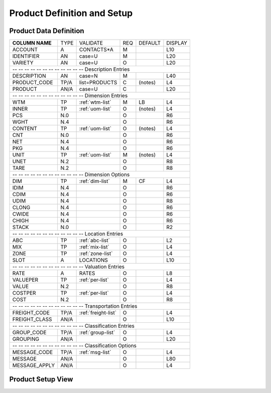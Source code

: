.. _products:

#############################
Product Definition and Setup
#############################

Product Data Definition
=============================

+------------------+------+---------------------+----+--------+--------+
| **COLUMN NAME**  | TYPE | VALIDATE            | REQ| DEFAULT| DISPLAY|
+------------------+------+---------------------+----+--------+--------+
| ACCOUNT          | A    | CONTACTS*A          | M  |        | L10    |
+------------------+------+---------------------+----+--------+--------+
| IDENTIFIER       | AN   | case=U              | M  |        | L20    |
+------------------+------+---------------------+----+--------+--------+
| VARIETY          | AN   | case=U              | O  |        | L20    |
+------------------+------+---------------------+----+--------+--------+
| -- -- -- -- -- -- -- -- -- -- -- -- Description Entries              |
+------------------+------+---------------------+----+--------+--------+
| DESCRIPTION      | AN   | case=N              | M  |        | L40    |
+------------------+------+---------------------+----+--------+--------+
| PRODUCT_CODE     | TP/A | list=PRODUCTS       | C  | (notes)| L4     |
+------------------+------+---------------------+----+--------+--------+
| PRODUCT          | AN/A | case=U              | C  |        | L20    |
+------------------+------+---------------------+----+--------+--------+
| -- -- -- -- -- -- -- -- -- -- -- -- Dimension Entries                |
+------------------+------+---------------------+----+--------+--------+
| WTM              | TP   | :ref:`wtm-list`     | M  | LB     | L4     |
+------------------+------+---------------------+----+--------+--------+
| INNER            | TP   | :ref:`uom-list`     | O  | (notes)| L4     |
+------------------+------+---------------------+----+--------+--------+
| PCS              | N.0  |                     | O  |        | R6     |
+------------------+------+---------------------+----+--------+--------+
| WGHT             | N.4  |                     | O  |        | R6     |
+------------------+------+---------------------+----+--------+--------+
| CONTENT          | TP   | :ref:`uom-list`     | O  | (notes)| L4     |
+------------------+------+---------------------+----+--------+--------+
| CNT              | N.0  |                     | O  |        | R6     |
+------------------+------+---------------------+----+--------+--------+
| NET              | N.4  |                     | O  |        | R6     |
+------------------+------+---------------------+----+--------+--------+
| PKG              | N.4  |                     | O  |        | R6     |
+------------------+------+---------------------+----+--------+--------+
| UNIT             | TP   | :ref:`uom-list`     | M  | (notes)| L4     |
+------------------+------+---------------------+----+--------+--------+
| UNET             | N.2  |                     | O  |        | R8     |
+------------------+------+---------------------+----+--------+--------+
| TARE             | N.2  |                     | O  |        | R8     |   
+------------------+------+---------------------+----+--------+--------+
| -- -- -- -- -- -- -- -- -- -- -- -- Dimension Options                |
+------------------+------+---------------------+----+--------+--------+
| DIM              | TP   | :ref:`dim-list`     | M  | CF     | L4     |
+------------------+------+---------------------+----+--------+--------+
| IDIM             | N.4  |                     | O  |        | R6     |
+------------------+------+---------------------+----+--------+--------+
| CDIM             | N.4  |                     | O  |        | R6     |
+------------------+------+---------------------+----+--------+--------+
| UDIM             | N.4  |                     | O  |        | R8     |
+------------------+------+---------------------+----+--------+--------+
| CLONG            | N.4  |                     | O  |        | R6     |
+------------------+------+---------------------+----+--------+--------+
| CWIDE            | N.4  |                     | O  |        | R6     |
+------------------+------+---------------------+----+--------+--------+
| CHIGH            | N.4  |                     | O  |        | R6     |
+------------------+------+---------------------+----+--------+--------+
| STACK            | N.0  |                     | O  |        | R2     |
+------------------+------+---------------------+----+--------+--------+
| -- -- -- -- -- -- -- -- -- -- -- -- Location Entries                 |
+------------------+------+---------------------+----+--------+--------+
| ABC              | TP   | :ref:`abc-list`     | O  |        | L2     |
+------------------+------+---------------------+----+--------+--------+
| MIX              | TP   | :ref:`mix-list`     | O  |        | L4     |
+------------------+------+---------------------+----+--------+--------+
| ZONE             | TP   | :ref:`zone-list`    | O  |        | L4     |
+------------------+------+---------------------+----+--------+--------+
| SLOT             | A    | LOCATIONS           | O  |        | L10    |
+------------------+------+---------------------+----+--------+--------+
| -- -- -- -- -- -- -- -- -- -- -- -- Valuation Entries                |
+------------------+------+---------------------+----+--------+--------+
| RATE             | A    | RATES               | O  |        | L8     |
+------------------+------+---------------------+----+--------+--------+
| VALUEPER         | TP   | :ref:`per-list`     | O  |        | L4     |
+------------------+------+---------------------+----+--------+--------+
| VALUE            | N.2  |                     | O  |        | R8     |
+------------------+------+---------------------+----+--------+--------+
| COSTPER          | TP   | :ref:`per-list`     | O  |        | L4     |
+------------------+------+---------------------+----+--------+--------+
| COST             | N.2  |                     | O  |        | R8     |
+------------------+------+---------------------+----+--------+--------+
| -- -- -- -- -- -- -- -- -- -- -- -- Transportation Entries           |
+------------------+------+---------------------+----+--------+--------+
| FREIGHT_CODE     | TP/A | :ref:`freight-list` | O  |        | L4     |
+------------------+------+---------------------+----+--------+--------+
| FREIGHT_CLASS    | AN/A |                     | O  |        | L10    |
+------------------+------+---------------------+----+--------+--------+
| -- -- -- -- -- -- -- -- -- -- -- -- Classification Entries           |
+------------------+------+---------------------+----+--------+--------+
| GROUP_CODE       | TP/A | :ref:`group-list`   | O  |        | L4     |
+------------------+------+---------------------+----+--------+--------+
| GROUPING         | AN/A |                     | O  |        | L20    |
+------------------+------+---------------------+----+--------+--------+
| -- -- -- -- -- -- -- -- -- -- -- -- Classification Options           |
+------------------+------+---------------------+----+--------+--------+
| MESSAGE_CODE     | TP/A | :ref:`msg-list`     | O  |        | L4     |
+------------------+------+---------------------+----+--------+--------+
| MESSAGE          | AN/A |                     | O  |        | L80    |
+------------------+------+---------------------+----+--------+--------+
| MESSAGE_APPLY    | AN/A |                     | O  |        | L4     |
+------------------+------+---------------------+----+--------+--------+


Product Setup View
=============================
